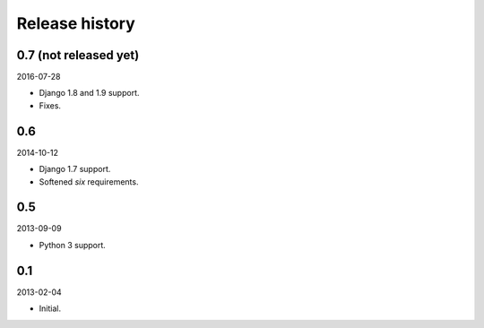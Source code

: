 Release history
===============
0.7 (not released yet)
----------------------
2016-07-28

- Django 1.8 and 1.9 support.
- Fixes.

0.6
---
2014-10-12

- Django 1.7 support.
- Softened `six` requirements.

0.5
---
2013-09-09

- Python 3 support.

0.1
---
2013-02-04

- Initial.
